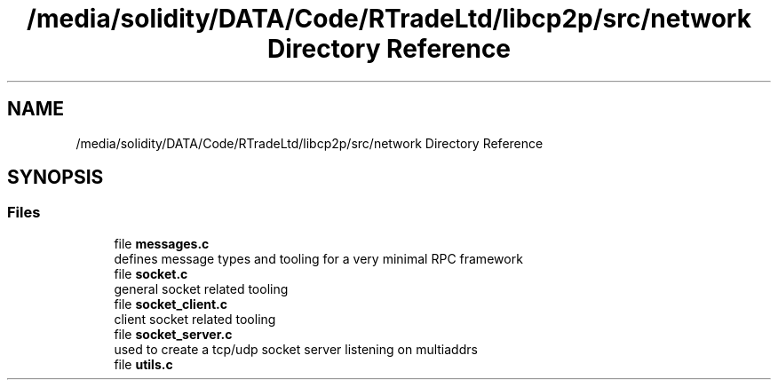 .TH "/media/solidity/DATA/Code/RTradeLtd/libcp2p/src/network Directory Reference" 3 "Sat Aug 8 2020" "libcp2p" \" -*- nroff -*-
.ad l
.nh
.SH NAME
/media/solidity/DATA/Code/RTradeLtd/libcp2p/src/network Directory Reference
.SH SYNOPSIS
.br
.PP
.SS "Files"

.in +1c
.ti -1c
.RI "file \fBmessages\&.c\fP"
.br
.RI "defines message types and tooling for a very minimal RPC framework "
.ti -1c
.RI "file \fBsocket\&.c\fP"
.br
.RI "general socket related tooling "
.ti -1c
.RI "file \fBsocket_client\&.c\fP"
.br
.RI "client socket related tooling "
.ti -1c
.RI "file \fBsocket_server\&.c\fP"
.br
.RI "used to create a tcp/udp socket server listening on multiaddrs "
.ti -1c
.RI "file \fButils\&.c\fP"
.br
.in -1c
